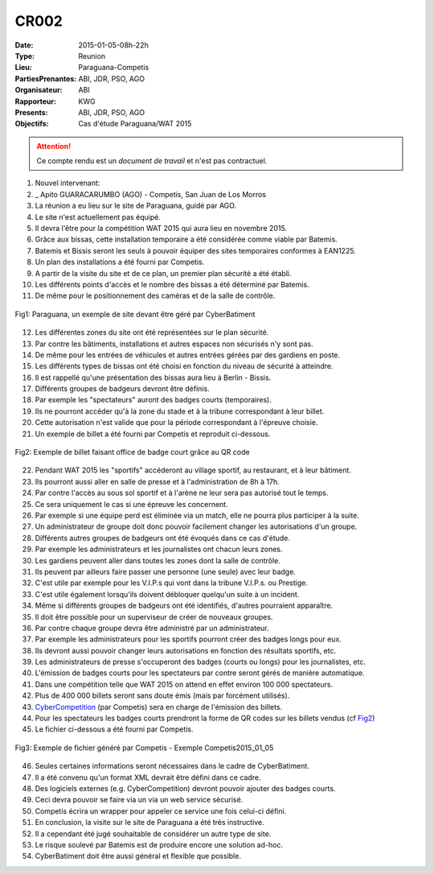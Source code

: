 CR002
=====
:Date: 2015-01-05-08h-22h
:Type: Reunion
:Lieu: Paraguana-Competis
:PartiesPrenantes: ABI, JDR, PSO, AGO
:Organisateur: ABI
:Rapporteur: KWG
:Presents: ABI, JDR, PSO, AGO
:Objectifs: Cas d'étude Paraguana/WAT 2015

.. attention::
    Ce compte rendu est un *document de travail* et n'est pas contractuel.


#. Nouvel intervenant:
#. _ Apito GUARACARUMBO (AGO) - Competis, San Juan de Los Morros
#. La réunion a eu lieu sur le site de Paraguana, guidé par AGO.
#. Le site n'est actuellement pas équipé.
#. Il devra l'être pour la compétition WAT 2015 qui aura lieu en novembre 2015.
#. Grâce aux bissas, cette installation temporaire a été considérée comme viable par Batemis.
#. Batemis et Bissis seront les seuls à pouvoir équiper des sites temporaires conformes à EAN1225.
#. Un plan des installations a été fourni par Competis.
#. A partir de la visite du site et de ce plan, un premier plan sécurité a été établi.
#. Les différents points d'accès et le nombre des bissas a été déterminé par Batemis.
#. De même pour le positionnement des caméras et de la salle de contrôle.

.. figure:: media/paraguana.jpg
    :align: center

    Fig1: Paraguana, un exemple de site devant être géré par CyberBatiment

12. Les différentes zones du site ont été représentées sur le plan sécurité.
#. Par contre les bâtiments, installations et autres espaces non sécurisés n'y sont pas.
#. De même pour les entrées de véhicules et autres entrées gérées par des gardiens en poste.
#. Les différents types de bissas ont été choisi en fonction du niveau de sécurité à atteindre.
#. Il est rappellé qu'une présentation des bissas aura lieu à Berlin - Bissis.
#. Différents groupes de badgeurs devront être définis.
#. Par exemple les "spectateurs" auront des badges courts (temporaires).
#. Ils ne pourront accéder qu'à la zone du stade et à la tribune correspondant à leur billet.
#. Cette autorisation n'est valide que pour la période correspondant à l'épreuve choisie.
#. Un exemple de billet a été fourni par Competis et reproduit ci-dessous.

.. _Fig2:
.. figure:: media/billet.jpg
    :align: center

    Fig2: Exemple de billet faisant office de badge court grâce au QR code

22. Pendant WAT 2015 les "sportifs" accéderont au village sportif, au restaurant, et à leur bâtiment.
#. Ils pourront aussi aller en salle de presse et à l'administration de 8h à 17h.
#. Par contre l'accès au sous sol sportif et à l'arène ne leur sera pas autorisé tout le temps.
#. Ce sera uniquement le cas si une épreuve les concernent.
#. Par exemple si une équipe perd est éliminée via un match, elle ne pourra plus participer à la suite.
#. Un administrateur de groupe doit donc pouvoir facilement changer les autorisations d'un groupe.
#. Différents autres groupes de badgeurs ont été évoqués dans ce cas d'étude.
#. Par exemple les administrateurs et les journalistes ont chacun leurs zones.
#. Les gardiens peuvent aller dans toutes les zones dont la salle de contrôle.
#. Ils peuvent par ailleurs faire passer une personne (une seule) avec leur badge.
#. C'est utile par exemple pour les V.I.P.s qui vont dans la tribune V.I.P.s. ou Prestige.
#. C'est utile également lorsqu'ils doivent débloquer quelqu'un suite à un incident.
#. Même si différents groupes de badgeurs ont été identifiés, d'autres pourraient apparaître.
#. Il doit être possible pour un superviseur de créer de nouveaux groupes.
#. Par contre chaque groupe devra être administré par un administrateur.
#. Par exemple les administrateurs pour les sportifs pourront créer des badges longs pour eux.
#. Ils devront aussi pouvoir changer leurs autorisations en fonction des résultats sportifs, etc.
#. Les administrateurs de presse s'occuperont des badges (courts ou longs) pour les journalistes, etc.
#. L'émission de badges courts pour les spectateurs par contre seront gérés de manière automatique.
#. Dans une compétition telle que WAT 2015 on attend en effet environ 100 000 spectateurs.
#. Plus de 400 000 billets seront sans doute émis (mais par forcément utilisés).
#. CyberCompetition_ (par Competis) sera en charge de l'émission des billets.
#. Pour les spectateurs les badges courts prendront la forme de QR codes sur les billets vendus (cf Fig2_)
#. Le fichier ci-dessous a été fourni par Competis.

.. figure:: media/import.jpg
    :align: center

    Fig3: Exemple de fichier généré par Competis - Exemple Competis2015_01_05

46. Seules certaines informations seront nécessaires dans le cadre de CyberBatiment.
#. Il a été convenu qu'un format XML devrait être défini dans ce cadre.
#. Des logiciels externes (e.g. CyberCompetition) devront pouvoir ajouter des badges courts.
#. Ceci devra pouvoir se faire via un via un web service sécurisé.
#. Competis écrira un wrapper pour appeler ce service une fois celui-ci défini.
#. En conclusion, la visite sur le site de Paraguana a été très instructive.
#. Il a cependant été jugé souhaitable de considérer un autre type de site.
#. Le risque soulevé par Batemis est de produire encore une solution ad-hoc.
#. CyberBatiment doit être aussi général et flexible que possible.

.. ............................................................................attention::

.. _CyberCompetition: http://CyberCompetition.readthedocs.org
